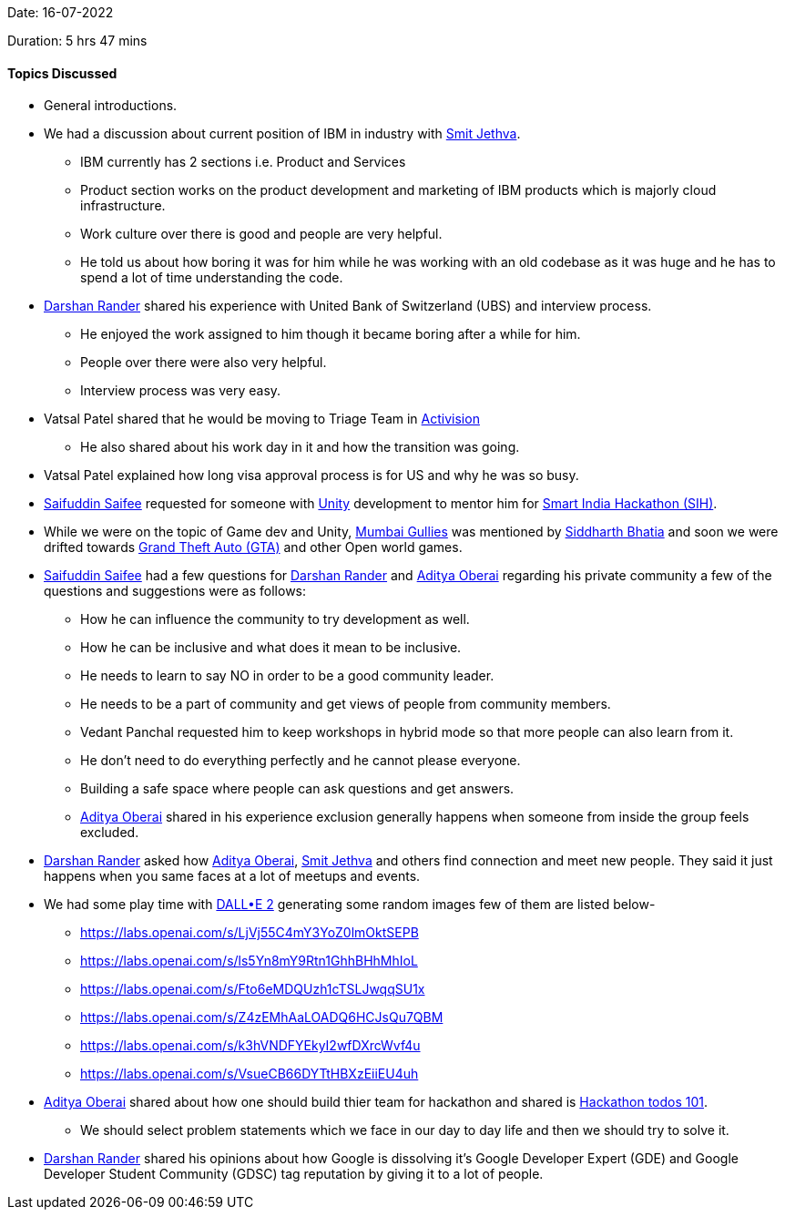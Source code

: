 Date: 16-07-2022

Duration: 5 hrs 47 mins

==== Topics Discussed

* General introductions.
* We had a discussion about current position of IBM in industry with link:https://twitter.com/jethwa_smit[Smit Jethva^].
    ** IBM currently has 2 sections i.e. Product and Services
    ** Product section works on the product development and marketing of IBM products which is majorly cloud infrastructure.
    ** Work culture over there is good and people are very helpful.
    ** He told us about how boring it was for him while he was working with an old codebase as it was huge and he has to spend a lot of time understanding the code.
* link:https://twitter.com/SirusTweets[Darshan Rander^] shared his experience with United Bank of Switzerland (UBS) and interview process.
    ** He enjoyed the work assigned to him though it became boring after a while for him.
    ** People over there were also very helpful.
    ** Interview process was very easy.
* Vatsal Patel shared that he would be moving to Triage Team in link:https://activision.com[Activision]
    ** He also shared about his work day in it and how the transition was going.
* Vatsal Patel explained how long visa approval process is for US and why he was so busy.
* link:https://twitter.com/SaifSaifee_dev[Saifuddin Saifee^] requested for someone with link:https://unity.com[Unity] development to mentor him for link:https://sih.gov.in[Smart India Hackathon (SIH)].
* While we were on the topic of Game dev and Unity, link:https://store.steampowered.com/app/1569890/Mumbai_Gullies[Mumbai Gullies] was mentioned by link:https://twitter.com/Darth_Sid512[Siddharth Bhatia^] and soon we were drifted towards link:https://www.rockstargames.com/gta-v[Grand Theft Auto (GTA)] and other Open world games.
* link:https://twitter.com/SaifSaifee_dev[Saifuddin Saifee^] had a few questions for link:https://twitter.com/SirusTweets[Darshan Rander^] and link:https://twitter.com/adityaoberai1[Aditya Oberai^] regarding his private community a few of the questions and suggestions were as follows:
    ** How he can influence the community to try development as well.
    ** How he can be inclusive and what does it mean to be inclusive.
    ** He needs to learn to say NO in order to be a good community leader.
    ** He needs to be a part of community and get views of people from community members.
    ** Vedant Panchal requested him to keep workshops in hybrid mode so that more people can also learn from it.
    ** He don't need to do everything perfectly and he cannot please everyone.
    ** Building a safe space where people can ask questions and get answers.
    ** link:https://twitter.com/adityaoberai1[Aditya Oberai^] shared in his experience exclusion generally happens when someone from inside the group feels excluded.
* link:https://twitter.com/SirusTweets[Darshan Rander^] asked how link:https://twitter.com/adityaoberai1[Aditya Oberai^], link:https://twitter.com/jethwa_smit[Smit Jethva^] and others find connection and meet new people. They said it just happens when you same faces at a lot of meetups and events.
* We had some play time with link:https://openai.com/dall-e-2[DALL•E 2] generating some random images few of them are listed below-
    ** https://labs.openai.com/s/LjVj55C4mY3YoZ0lmOktSEPB
    ** https://labs.openai.com/s/ls5Yn8mY9Rtn1GhhBHhMhIoL
    ** https://labs.openai.com/s/Fto6eMDQUzh1cTSLJwqqSU1x
    ** https://labs.openai.com/s/Z4zEMhAaLOADQ6HCJsQu7QBM
    ** https://labs.openai.com/s/k3hVNDFYEkyI2wfDXrcWvf4u
    ** https://labs.openai.com/s/VsueCB66DYTtHBXzEiiEU4uh
* link:https://twitter.com/adityaoberai1[Aditya Oberai^] shared about how one should build thier team for hackathon and shared is link:https://bit.ly/hackathontodos101[Hackathon todos 101].
    ** We should select problem statements which we face in our day to day life and then we should try to solve it.
* link:https://twitter.com/SirusTweets[Darshan Rander^] shared his opinions about how Google is dissolving it's Google Developer Expert (GDE) and Google Developer Student Community (GDSC) tag reputation by giving it to a lot of people.



